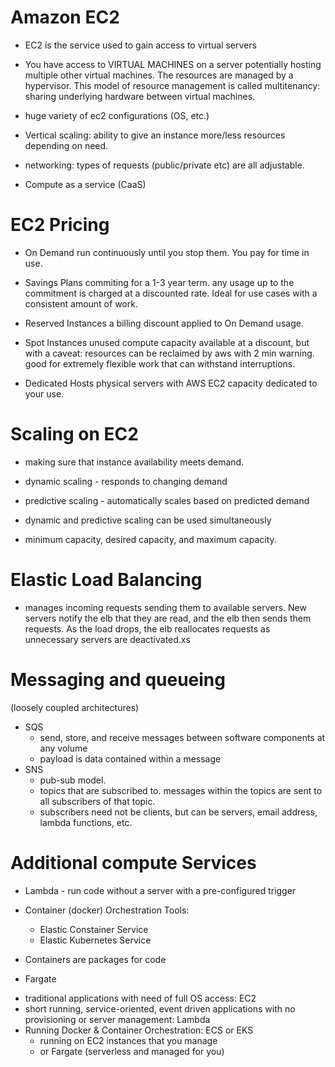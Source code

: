 * Amazon EC2
  - EC2 is the service used to gain access to virtual servers

  - You have access to VIRTUAL MACHINES on a server potentially
    hosting multiple other virtual machines. The resources are managed
    by a hypervisor. This model of resource management is called
    multitenancy: sharing underlying hardware between virtual
    machines.

  - huge variety of ec2 configurations (OS, etc.)

  - Vertical scaling: ability to give an instance more/less resources
    depending on need.

  - networking: types of requests (public/private etc) are all
    adjustable.

  - Compute as a service (CaaS)

* EC2 Pricing

  - On Demand
    run continuously until you stop them. You pay for time in use.
    
  - Savings Plans
    commiting for a 1-3 year term. any usage up to the commitment is
    charged at a discounted rate. Ideal for use cases with a
    consistent amount of work.
    
  - Reserved Instances
    a billing discount applied to On Demand usage.
    
  - Spot Instances
    unused compute capacity available at a discount, but with a
    caveat: resources can be reclaimed by aws with 2 min warning. good
    for extremely flexible work that can withstand interruptions.
    
  - Dedicated Hosts
    physical servers with AWS EC2 capacity dedicated to your use.

* Scaling on EC2
  - making sure that instance availability meets demand.
  - dynamic scaling - responds to changing demand
  - predictive scaling - automatically scales based on predicted
    demand
  - dynamic and predictive scaling can be used simultaneously

  - minimum capacity, desired capacity, and maximum capacity.

* Elastic Load Balancing
  - manages incoming requests sending them to available servers. New
    servers notify the elb that they are read, and the elb then sends
    them requests. As the load drops, the elb reallocates requests as
    unnecessary servers are deactivated.xs

* Messaging and queueing
  (loosely coupled architectures)
  - SQS
    - send, store, and receive messages between software components at
      any volume
    - payload is data contained within a message
  - SNS
    - pub-sub model.
    - topics that are subscribed to. messages within the topics are
      sent to all subscribers of that topic.
    - subscribers need not be clients, but can be servers, email
      address, lambda functions, etc.

* Additional compute Services
  - Lambda - run code without a server with a pre-configured trigger

  - Container (docker) Orchestration Tools:
    - Elastic Constainer Service
    - Elastic Kubernetes Service

  - Containers are packages for code

  - Fargate


  - traditional applications with need of full OS access: EC2
  - short running, service-oriented, event driven applications with no
    provisioning or server management: Lambda
  - Running Docker & Container Orchestration: ECS or EKS
    - running on EC2 instances that you manage
    - or Fargate (serverless and managed for you)
